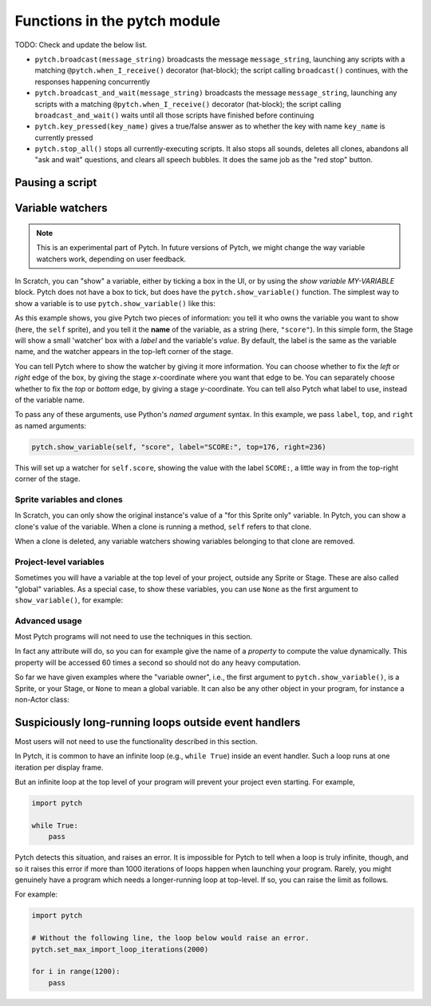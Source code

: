 Functions in the pytch module
=============================

TODO: Check and update the below list.

* ``pytch.broadcast(message_string)`` broadcasts the message
  ``message_string``, launching any scripts with a matching
  ``@pytch.when_I_receive()`` decorator (hat-block); the script calling
  ``broadcast()`` continues, with the responses happening concurrently
* ``pytch.broadcast_and_wait(message_string)`` broadcasts the message
  ``message_string``, launching any scripts with a matching
  ``@pytch.when_I_receive()`` decorator (hat-block); the script
  calling ``broadcast_and_wait()`` waits until all those scripts have
  finished before continuing
* ``pytch.key_pressed(key_name)`` gives a true/false answer as to
  whether the key with name ``key_name`` is currently pressed
* ``pytch.stop_all()`` stops all currently-executing scripts.  It also
  stops all sounds, deletes all clones, abandons all "ask and wait"
  questions, and clears all speech bubbles.  It does the same job as
  the "red stop" button.


Pausing a script
----------------

.. function:: pytch.wait_seconds(n_seconds)

   Make the script calling ``wait_seconds()`` do nothing for
   ``n_seconds`` seconds before resuming.  This is done by counting
   frames, so complicated scripts which render at less than 60fps will
   wait for the wrong amount of time; fixing this is on the roadmap.


Variable watchers
-----------------

.. note::
   This is an experimental part of Pytch.  In future versions of
   Pytch, we might change the way variable watchers work, depending on
   user feedback.

In Scratch, you can "show" a variable, either by ticking a box in the
UI, or by using the *show variable MY-VARIABLE* block.  Pytch does not
have a box to tick, but does have the ``pytch.show_variable()``
function.  The simplest way to show a variable is to use
``pytch.show_variable()`` like this:

.. code-block:: python
   :emphasize-lines: 4

   @pytch.when_I_receive("set-up-score")
   def set_up_score(self):
       self.score = 0
       pytch.show_variable(self, "score")

As this example shows, you give Pytch two pieces of information: you
tell it who owns the variable you want to show (here, the ``self``
sprite), and you tell it the **name** of the variable, as a string
(here, ``"score"``).  In this simple form, the Stage will show a small
'watcher' box with a *label* and the variable's *value*.  By default,
the label is the same as the variable name, and the watcher appears in
the top-left corner of the stage.

You can tell Pytch where to show the watcher by giving it more
information.  You can choose whether to fix the *left* or *right* edge
of the box, by giving the stage *x*-coordinate where you want that
edge to be.  You can separately choose whether to fix the *top* or
*bottom* edge, by giving a stage *y*-coordinate.  You can tell also
Pytch what label to use, instead of the variable name.

To pass any of these arguments, use Python's *named argument* syntax.
In this example, we pass ``label``, ``top``, and ``right`` as named
arguments:

.. code-block:: python

   pytch.show_variable(self, "score", label="SCORE:", top=176, right=236)

This will set up a watcher for ``self.score``, showing the value with
the label ``SCORE:``, a little way in from the top-right corner of the
stage.


Sprite variables and clones
~~~~~~~~~~~~~~~~~~~~~~~~~~~

In Scratch, you can only show the original instance's value of a "for
this Sprite only" variable.  In Pytch, you can show a clone's value of
the variable.  When a clone is running a method, ``self`` refers to
that clone.

When a clone is deleted, any variable watchers showing variables
belonging to that clone are removed.


Project-level variables
~~~~~~~~~~~~~~~~~~~~~~~

Sometimes you will have a variable at the top level of your project, outside any
Sprite or Stage.  These are also called "global" variables.  As a
special case, to show these variables, you can use ``None`` as the
first argument to ``show_variable()``, for example:

.. code-block:: python
   :emphasize-lines: 7

   score = 100

   class Ship(pytch.Sprite):
       # [...]
       @pytch.when_this_sprite_clicked
       def show_score(self):
           pytch.show_variable(None, "score")



Advanced usage
~~~~~~~~~~~~~~

Most Pytch programs will not need to use the techniques in this
section.

In fact any attribute will do, so you can for example give the name of
a *property* to compute the value dynamically.  This property will be
accessed 60 times a second so should not do any heavy computation.

So far we have given examples where the "variable owner", i.e., the
first argument to ``pytch.show_variable()``, is a Sprite, or your
Stage, or ``None`` to mean a global variable.  It can also be any
other object in your program, for instance a non-Actor class:

.. code-block:: python
   :emphasize-lines: 1-2,8

   class GameState:
       score = 100

   class Ship(pytch.Sprite):
       # [...]
       @pytch.when_this_sprite_clicked
       def show_score(self):
           pytch.show_variable(GameState, "score")


Suspiciously long-running loops outside event handlers
------------------------------------------------------

Most users will not need to use the functionality described in this
section.

In Pytch, it is common to have an infinite loop (e.g., ``while True``)
inside an event handler.  Such a loop runs at one iteration per
display frame.

But an infinite loop at the top level of your program will prevent
your project even starting.  For example,

.. code-block:: python

   import pytch

   while True:
       pass

Pytch detects this situation, and raises an error.  It is impossible
for Pytch to tell when a loop is truly infinite, though, and so it
raises this error if more than 1000 iterations of loops happen when
launching your program.  Rarely, you might genuinely have a program
which needs a longer-running loop at top-level.  If so, you can raise
the limit as follows.

.. function:: pytch.set_max_import_loop_iterations(n_iters)

   Set the maximum number of loop iterations permitted at top level
   before an error is raised.

For example:

.. code-block:: python

   import pytch

   # Without the following line, the loop below would raise an error.
   pytch.set_max_import_loop_iterations(2000)

   for i in range(1200):
       pass

